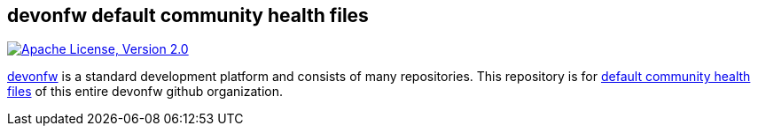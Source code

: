 == devonfw default community health files

image:https://img.shields.io/github/license/devonfw/ide.svg?label=License["Apache License, Version 2.0",link=https://github.com/devonfw/ide/blob/master/LICENSE]

https://devonfw.com[devonfw] is a standard development platform and consists of many repositories.
This repository is for https://help.github.com/en/articles/creating-a-default-community-health-file-for-your-organization[default community health files] of this entire devonfw github organization.
